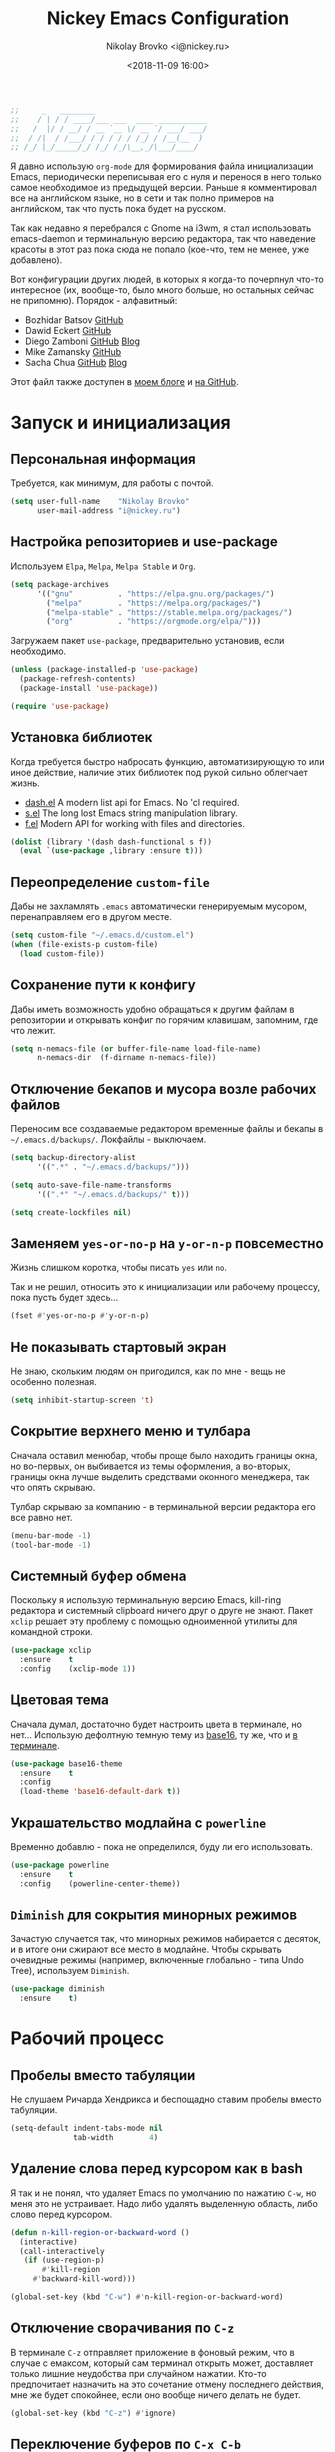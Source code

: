 #+TITLE:   Nickey Emacs Configuration
#+AUTHOR:  Nikolay Brovko <i@nickey.ru>
#+DATE:    <2018-11-09 16:00>
#+STARTUP: content

#+begin_src emacs-lisp
  ;;     _   ________
  ;;    / | / / ____/___ ___  ____ ___________
  ;;   /  |/ / __/ / __ `__ \/ __ `/ ___/ ___/
  ;;  / /|  / /___/ / / / / / /_/ / /__(__  )
  ;; /_/ |_/_____/_/ /_/ /_/\__,_/\___/____/
#+end_src

#+HTML: <img src="https://raw.githubusercontent.com/inickey/nemacs/master/screenshot.jpg" style="width:100%" alt="screenshot">

Я давно использую =org-mode= для формирования файла инициализации Emacs, периодически переписывая его с нуля и перенося в него только самое необходимое из предыдущей версии. Раньше я комментировал все на английском языке, но в сети и так полно примеров на английском, так что пусть пока будет на русском.

Так как недавно я перебрался с Gnome на i3wm, я стал использовать emacs-daemon и терминальную версию редактора, так что наведение красоты в этот раз пока сюда не попало (кое-что, тем не менее, уже добавлено).

Вот конфигурации других людей, в которых я когда-то почерпнул что-то интересное (их, вообще-то, было много больше, но остальных сейчас не припомню). Порядок - алфавитный:
- Bozhidar Batsov [[https://github.com/bbatsov/emacs.d][GitHub]]
- Dawid Eckert    [[https://github.com/daedreth/UncleDavesEmacs][GitHub]]
- Diego Zamboni   [[https://github.com/zzamboni/dot-emacs][GitHub]] [[https://zzamboni.org/post/my-emacs-configuration-with-commentary/][Blog]]
- Mike Zamansky   [[https://github.com/zamansky/using-emacs][GitHub]]
- Sacha Chua      [[https://github.com/sachac/.emacs.d/blob/gh-pages/Sacha.org][GitHub]] [[http://pages.sachachua.com/.emacs.d/Sacha.html][Blog]]

Этот файл также доступен в [[https://nickey.ru/20181110-my-emacs-config.html][моем блоге]] и [[https://github.com/inickey/nemacs][на GitHub]].

* Запуск и инициализация

** Персональная информация

   Требуется, как минимум, для работы с почтой.

   #+begin_src emacs-lisp
     (setq user-full-name    "Nikolay Brovko"
           user-mail-address "i@nickey.ru")
   #+end_src
   
** Настройка репозиториев и use-package

   Используем =Elpa=, =Melpa=, =Melpa Stable= и =Org=.

   #+begin_src emacs-lisp
     (setq package-archives
           '(("gnu"          . "https://elpa.gnu.org/packages/")
             ("melpa"        . "https://melpa.org/packages/")
             ("melpa-stable" . "https://stable.melpa.org/packages/")
             ("org"          . "https://orgmode.org/elpa/")))
   #+end_src

   Загружаем пакет =use-package=, предварительно установив, если необходимо.

   #+begin_src emacs-lisp
     (unless (package-installed-p 'use-package)
       (package-refresh-contents)
       (package-install 'use-package))

     (require 'use-package)
   #+end_src
   
** Установка библиотек

   Когда требуется быстро набросать функцию, автоматизирующую то или иное действие, наличие этих библиотек под рукой сильно облегчает жизнь.

   - [[https://github.com/magnars/dash.el][dash.el]] A modern list api for Emacs. No 'cl required.
   - [[https://github.com/magnars/s.el][s.el]]    The long lost Emacs string manipulation library.
   - [[https://github.com/rejeep/f.el][f.el]]    Modern API for working with files and directories.

   #+begin_src emacs-lisp
     (dolist (library '(dash dash-functional s f))
       (eval `(use-package ,library :ensure t)))
   #+end_src
   
** Переопределение =custom-file=

   Дабы не захламлять =.emacs= автоматически генерируемым мусором, перенаправляем его в другом месте.

   #+begin_src emacs-lisp
     (setq custom-file "~/.emacs.d/custom.el")
     (when (file-exists-p custom-file)
       (load custom-file))
   #+end_src

** Сохранение пути к конфигу

   Дабы иметь возможность удобно обращаться к другим файлам в репозитории и открывать конфиг по горячим клавишам, запомним, где что лежит.

   #+begin_src emacs-lisp
     (setq n-nemacs-file (or buffer-file-name load-file-name)
           n-nemacs-dir  (f-dirname n-nemacs-file))
   #+end_src
   
** Отключение бекапов и мусора возле рабочих файлов

   Переносим все создаваемые редактором временные файлы и бекапы в =~/.emacs.d/backups/=. Локфайлы - выключаем.

   #+begin_src emacs-lisp
     (setq backup-directory-alist
           '((".*" . "~/.emacs.d/backups/")))

     (setq auto-save-file-name-transforms
           '((".*" "~/.emacs.d/backups/" t)))

     (setq create-lockfiles nil)
   #+end_src
   
** Заменяем =yes-or-no-p= на =y-or-n-p= повсеместно

   Жизнь слишком коротка, чтобы писать =yes= или =no=.
   
   Так и не решил, относить это к инициализации или рабочему процессу, пока пусть будет здесь...

   #+begin_src emacs-lisp
     (fset #'yes-or-no-p #'y-or-n-p)
   #+end_src
   
** Не показывать стартовый экран

   Не знаю, скольким людям он пригодился, как по мне - вещь не особенно полезная.

   #+begin_src emacs-lisp
     (setq inhibit-startup-screen 't)
   #+end_src

** Сокрытие верхнего меню и тулбара

   Сначала оставил менюбар, чтобы проще было находить границы окна, но во-первых, он выбивается из темы оформления, а во-вторых, границы окна лучше выделить средствами оконного менеджера, так что опять скрываю.

   Тулбар скрываю за компанию - в терминальной версии редактора его все равно нет.

   #+begin_src emacs-lisp
     (menu-bar-mode -1)
     (tool-bar-mode -1)
   #+end_src
   
** Системный буфер обмена

   Поскольку я использую терминальную версию Emacs, kill-ring редактора и системный clipboard ничего друг о друге не знают. Пакет =xclip= решает эту проблему с помощью одноименной утилиты для командной строки.

   #+begin_src emacs-lisp
     (use-package xclip
       :ensure    t
       :config    (xclip-mode 1))
   #+end_src
   
** Цветовая тема

   Сначала думал, достаточно будет настроить цвета в терминале, но нет... Использую дефолтную темную тему из [[https://github.com/belak/base16-emacs][base16]], ту же, что и [[https://github.com/chriskempson/base16-xresources/tree/master/xresources][в терминале]].

   #+begin_src emacs-lisp
     (use-package base16-theme
       :ensure    t
       :config
       (load-theme 'base16-default-dark t))
   #+end_src

** Украшательство модлайна с =powerline=

   Временно добавлю - пока не определился, буду ли его использовать.

   #+begin_src emacs-lisp
     (use-package powerline
       :ensure    t
       :config    (powerline-center-theme))
   #+end_src
   
** =Diminish= для сокрытия минорных режимов

   Зачастую случается так, что минорных режимов набирается с десяток, и в итоге они сжирают все место в модлайне. Чтобы скрывать очевидные режимы (например, включенные глобально - типа Undo Tree), используем =Diminish=.

   #+begin_src emacs-lisp
     (use-package diminish
       :ensure    t)
   #+end_src
  
* Рабочий процесс

** Пробелы вместо табуляции

   Не слушаем Ричарда Хендрикса и беспощадно ставим пробелы вместо табуляции.

   #+begin_src emacs-lisp
     (setq-default indent-tabs-mode nil
                   tab-width        4)
   #+end_src
   
** Удаление слова перед курсором как в bash

   Я так и не понял, что удаляет Emacs по умолчанию по нажатию =C-w=, но меня это не устраивает. Надо либо удалять выделенную область, либо слово перед курсором.

   #+begin_src emacs-lisp
     (defun n-kill-region-or-backward-word ()
       (interactive)
       (call-interactively
        (if (use-region-p)
            #'kill-region
          #'backward-kill-word)))

     (global-set-key (kbd "C-w") #'n-kill-region-or-backward-word)
   #+end_src
  
** Отключение сворачивания по =C-z=

   В терминале =C-z= отправляет приложение в фоновый режим, что в случае с емаксом, который сам терминал открыть может, доставляет только лишние неудобства при случайном нажатии. Кто-то предпочитает назначить на это сочетание отмену последнего действия, мне же будет спокойнее, если оно вообще ничего делать не будет.

   #+begin_src emacs-lisp
     (global-set-key (kbd "C-z") #'ignore)
   #+end_src

** Переключение буферов по =C-x C-b=

   =bs-show= начал использовать еще в первые дни использования Emacs, с тех пор чего только не перепробовал, последней попыткой был =helm-buffers-list=, но как по мне, это менее удобно, чем открыть список буферов, в котором обычно не более 5-10 штук и клавишами =n= и =p= выбрать нужный.

   #+begin_src emacs-lisp
     (global-set-key (kbd "C-x C-b") #'bs-show)
   #+end_src
   
** Перемещение по буферу с помощью =Ace Jump=

   Использовать клавиши навигации - контрпродуктивно! =Ace Jump= оцениваешь, попользовавшись им пару дней и поломав привычку перемещаться по тексту линейно.
   
   #+begin_src emacs-lisp
     (use-package ace-jump-mode
       :ensure    t
       :bind      (("C-c SPC" . #'ace-jump-mode)))
   #+end_src
   
** Подсветка парных скобок

   Для лисповых языков, да и не только, переоценить эту функцию очень сложно...

   #+begin_src emacs-lisp
     (show-paren-mode 1)
   #+end_src

   С помощью переменной =show-paren-style= можно установить способ подсветки:
   - ='expression= всё выражение между парными скобками
   - ='parenthesis= только сами скобки
   - ='mixed= смешанный вариант - в случае, если парная скобка находится в области видимости экрана, будут подсвечены только скобки, в противном случае - все выражение.
   
** Сниппеты с =yasnippet=

   Современные языки и фреймворки, вроде как, сильно сократили количество бойлерплейт-кода. Но, во-первых, не до нуля, а во-вторых, не все.

   Добавляем директорию =snippets= в список директорий для поиска сниппетов. Поскольку она добавляется в начало списка, она же будет путем сохранения для сниппетов, добавляемых с помощью =yas-new-snippet=.

   #+begin_src emacs-lisp
     (use-package yasnippet
       :ensure t
       :config
       (progn
         (add-to-list 'yas-snippet-dirs (f-join n-nemacs-dir "snippets"))
         (yas-global-mode 1)))
   #+end_src

   Чтобы не создавать все сниппеты руками, подключаем пакет =yasnippet-snippets=, в который входит множество готовых сниппетов для большого количества мажорных режимов.

   #+begin_src emacs-lisp
     (use-package yasnippet-snippets
       :ensure    t
       :after     yasnippet)
   #+end_src

** Автодополнение скобок, кавычек, etc

   Раньше я использовал =autopair=, но сейчас заглянул к нему в репозиторий и как-то там безрадостно. Случайно наткнулся на =smartparens=, его и буду пробовать - время покажет.

   #+begin_src emacs-lisp
     (use-package smartparens
       :ensure    t
       :diminish  smartparens-mode
       :config
       (progn
         (require 'smartparens-config)
         (smartparens-global-mode 1)))
   #+end_src
   
** Управление git-репозиторием с =Magit=

   =Magit= - пожалуй, лучшая реализация интерфейса к git-репозиторию из всех, что мне попадались.

   #+begin_src emacs-lisp
     (use-package magit
       :ensure    t
       :bind      (("C-x g" . #'magit-status)))
   #+end_src

** =Writeroom= для работы над текстами

   Если в процессе кодинга информация вроде имени открытого файла, текущей git-ветки, положения в документе идут строго на пользу, то при работе над постами в блог, документацией и tex-документами, она только мешает. =Writeroom= отображает только текущий буфер, прячет модлайн, ограничивает текст по ширине и смещает его в центр окна (не путать с выравниванием по центру). Вкупе с переводом окна в фулл-скрин и увеличением шрифта это сильно помогает сосредоточиться на тексте.

   #+begin_src emacs-lisp
     (use-package writeroom-mode
       :ensure    t
       :bind      ("M-n M-w" . #'writeroom-mode))
   #+end_src

** Мажорные режимы для различных языков программирования и разметки

   За пару месяцев их набирается полтора-два десятка, так что буду добавлять по мере использования.
   
*** =Web-mode= для верстки

    Незаменимая вещь для работы с html, php, twig и прочими html-подобными файлами. Умеет расставлять отступы, автоматически закрывает открываемые теги, комментирует-раскомментирует блок, переименовывает тег и многое другое.

    #+begin_src emacs-lisp
      (use-package web-mode
        :ensure    t
        :config
        (progn
          (add-to-list 'auto-mode-alist '("\\.phtml\\'" . web-mode))
          (add-to-list 'auto-mode-alist '("\\.html?\\'" . web-mode))
          (add-to-list 'web-mode-engines-alist '("php"  . "\\.php\\'"))))
    #+end_src

*** =PHP=

    Тут и добавить нечего - пользуем =php-mode= для работы с php-кодом. Требования невысоки - нормальная подсветка синтаксиса, автоматические отступы, открытие документации.
    По умолчанию использовать стиль =psr-2=.

    #+begin_src emacs-lisp
      (use-package php-mode
        :ensure    t
        :config
        (add-hook 'php-mode-hook #'php-enable-psr2-coding-style))
    #+end_src
   
*** =JavaScript=

    Вообще говоря, =js2= это минорный, а не мажорный режим, но и выносить его за пределы JavaScript-раздела смысла нет.

    #+begin_src emacs-lisp
      (use-package js2-mode
        :ensure    t
        :config
        (add-hook 'js-mode-hook #'js2-minor-mode))
    #+end_src
    
*** =YAML=

    Довольно часто приходится редактировать YAML в различных конфигах. Опять же, от режима требуется, разве что, подсветка синтаксиса и сохранение отступов.

    #+begin_src emacs-lisp
      (use-package yaml-mode
        :ensure    t)
    #+end_src
    
*** =Markdown=

    =README.md= - наше все.

    #+begin_src emacs-lisp
      (use-package markdown-mode
        :ensure    t)
    #+end_src

* Жизнедеятельность

** Самоорганизация

*** Установка свежего =org-mode=

    Устанавливаем свежую версию =org-mode= c дополнениями из официального репозитория.

    #+begin_src emacs-lisp
      (use-package org-plus-contrib
        :ensure    t
        :defer     t)
    #+end_src

    Всегда включаем перенос по словам в длинных строках для org-mode (практика показала, что выключать его приходится многократно реже, чем включать).

    #+begin_src emacs-lisp
      (add-hook 'org-mode-hook 'visual-line-mode)
    #+end_src

*** Настройка шаблонов для =org-capture=

    =org-capture= это крайне полезная штука, позволяющая быстро делать заметки и комментарии из любого места, сохраняя их в указанных местах. В моем случае org-capture вызывается командой =C-c c=.

    #+begin_src emacs-lisp
      (global-set-key (kbd "C-c c") #'org-capture)
    #+end_src

    Мои org-файлы обычно лежат в папке =~/Org=, которая, в свою очередь, является симлинком на папку Org в облаке.

    #+begin_src emacs-lisp
      (setq n-org-files-dir "~/Org"
            n-org-inbox     (f-join n-org-files-dir "inbox.org")
            n-org-calendar  (f-join n-org-files-dir "calendar.org")
            n-org-projects  (f-join n-org-files-dir "projects.org")
            n-org-movies    (f-join n-org-files-dir "movies.org")
            n-org-logbook   (f-join n-org-files-dir "logbook.org.gpg"))
    #+end_src

    #+begin_src emacs-lisp
      (setq org-default-notes-file n-org-inbox)
    #+end_src

    Шаблоны, которые я использую:
    - =i= inbox   Попадает во Входящие для последующего разбора, схоже с [[https://ru.wikipedia.org/wiki/Getting_Things_Done][GTD]].
    - =t= todo    Попадает во Входящие в виде TODO-заметки для последующего разбора, схоже с [[https://ru.wikipedia.org/wiki/Getting_Things_Done][GTD]].
    - =m= movie   Сохраняет фильм для последующего просмотра. При вводе спрашивает название, жанр, год, ссылку на описание.
    - =l= logbook Используется для фиксации различных событий и мыслей в шифрованном файле, отдаленно напоминает дневник, только не дневник.

    #+begin_src emacs-lisp
      (setq n-capture-templates-dir (f-join n-nemacs-dir "org-templates"))
    #+end_src

    #+begin_src emacs-lisp
      (setq org-capture-templates
            `(("i" "Plain inbox entry"
               entry  (file+headline ,n-org-inbox "Входящие")
               (file ,(f-join n-capture-templates-dir "inbox-plain.org")))
              ("t" "Todo inbox entry"
               entry  (file+headline ,n-org-inbox "Входящие")
               (file ,(f-join n-capture-templates-dir "inbox-todo.org")))
              ("m" "Movie to watch"
               entry  (file+headline ,n-org-movies "All movies")
               (file ,(f-join n-capture-templates-dir "movie.org")))
              ("l" "Logbook entry"
               entry  (file+olp+datetree ,n-org-logbook)
               (file ,(f-join n-capture-templates-dir "logbook.org")))))
    #+end_src

*** Настройка =org-refile=

    После того, как заметки попали в Inbox, их периодически нужно разбирать, раскладывая по соответствующим разделам и файлам. Для этого служит механизм =org-refile=. Настроим целевые файлы, в которые возможен перенос. Сам Inbox по понятным причинам в этот список не входит.

    #+begin_src emacs-lisp
      (setq org-refile-targets `((,n-org-calendar . (:maxlevel . 2))
                                 (,n-org-projects . (:maxlevel . 3))))
    #+end_src

*** Настройка =org-agenda=

    Когда в заметках наведен порядок, хотелось бы в удобоваримом виде получить список дел на день, неделю или без привязки к календарю. Для этого есть =org-agenda=. Указываем файлы, из которых нужно собирать заметки и назначаем клавиши вызова.

    #+begin_src emacs-lisp
      (setq org-agenda-files (list n-org-inbox n-org-calendar n-org-projects))
    #+end_src

    #+begin_src emacs-lisp
      (global-set-key (kbd "C-c a") #'org-agenda)
    #+end_src

*** Настройка =org-archive=

    Удаление выполненных или отмененных дел - плохая практика т. к. иногда (не так уж редко) бывает нужно уточнить, что именно было сделано, когда, если отменено - то почему и т. д. Короче говоря, айтишники тяжело расстаются с метаинформацией. Поэтому вместо удаления лучше использовать =org-archive=, который позволяет перемещать ставшие ненужными заметки или деревья в отдельный файл, добавляя к ним информацию о дате архивирования, предыдущем местонахождении и др.

    Чтобы файл не мозолил глаза, я использую скрытый файл =.archive.org=, а заметки в нем раскладываются по разделам с именами файлов, из которых они были перемещены.

    #+begin_src emacs-lisp
      (setq org-archive-location (f-join n-org-files-dir
                                         ".archive.org::** Из файла %s"))
    #+end_src

** [[https://ru.wikipedia.org/wiki/%25D0%259C%25D0%25B5%25D1%2582%25D0%25BE%25D0%25B4_%25D0%25BF%25D0%25BE%25D0%25BC%25D0%25B8%25D0%25B4%25D0%25BE%25D1%2580%25D0%25B0][Метод помидора]] ([[https://github.com/TatriX/pomidor][pomidor]])

   По правде сказать, я не так часто пользуюсь этим методом, но иногда все же пользуюсь. Поэтому пусть будет на готове.

   #+begin_src emacs-lisp
     (use-package pomidor
       :ensure    t
       :bind      (("M-n M-p" . #'pomidor))
       :config
       (setq pomidor-play-sound-file #'ignore
             alert-default-style     'libnotify))
   #+end_src
   
** Почта (=Gnus=)

   Вообще, для работы с почтой я использую [[https://neomutt.org][neomutt]]. Но поскольку я подписан на множество списков рассылки, где часто присылают код, либо самому приходится отправлять фрагменты кода, сразу использовать редактор бывает очень удобно.

   Извлечением почты у меня занимается [[https://www.offlineimap.org/][offlineimap]], каждые две минуты по крону забирающий почту с сервера по IMAP и аккуратно складывающий ее в папку =~/.mail= в формате Maildir. Помимо того, что это позволяет более полноценно работать с почтой, выбирая инструмент под задачу (иногда просто шелл), так появляется возможность разбирать почту из оффлайна - для десктопа так себе достижение, а для ноутбука бывает очень полезно.

   #+begin_src emacs-lisp
     (setq gnus-select-method '(nnmaildir "nickey" (directory "~/.mail")))
   #+end_src

   Ну а поскольку можно разбирать почту в оффлайне, почему бы ее в оффлайне не писать? Я использую [[https://marlam.de/msmtp/][msmtp]] для отправки почты. В пакете с msmtp идут скрипты =msmtp-enqueue.sh=, =msmtp-listqueue.sh= и =msmtp-runqueue.sh= для работы с очередью отправки. Использую msmtp-enqueue для отправки почты, а msmtp-runqueue запускается по крону для отправки почты.

   #+begin_src emacs-lisp
     (setq message-send-mail-function #'message-send-mail-with-sendmail
           sendmail-program           "~/.local/bin/msmtp-enqueue")
   #+end_src

   По умолчанию Gnus начинает хозяйничать в домашней папке и создавать в ней папки =Mail= и =News=. Спрячем их в глубинах =~/.emacs.d=.

   #+begin_src emacs-lisp
     (setq message-directory  "~/.emacs.d/mail/"
           gnus-directory     "~/.emacs.d/news/"
           nnfolder-directory "~/.emacs.d/mail/archive/")
   #+end_src
